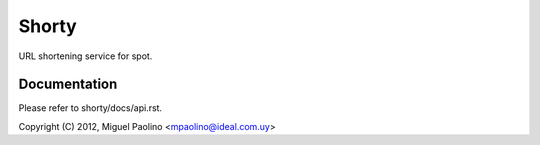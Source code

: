 ======
Shorty
======

URL shortening service for spot.

Documentation
=============

Please refer to shorty/docs/api.rst.

Copyright (C) 2012, Miguel Paolino <mpaolino@ideal.com.uy>
